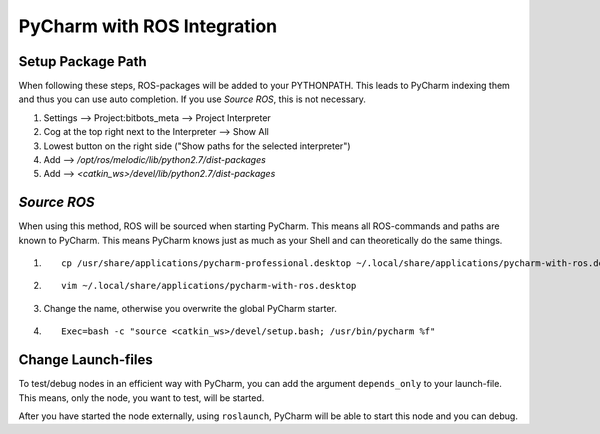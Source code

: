 ============================
PyCharm with ROS Integration
============================

Setup Package Path
===================
When following these steps, ROS-packages will be added to your PYTHONPATH.
This leads to PyCharm indexing them and thus you can use auto completion.
If you use `Source ROS`, this is not necessary.

1. Settings --> Project:bitbots_meta --> Project Interpreter
2. Cog at the top right next to the Interpreter --> Show All
3. Lowest button on the right side ("Show paths for the selected interpreter")
4. Add --> `/opt/ros/melodic/lib/python2.7/dist-packages`
5. Add --> `<catkin_ws>/devel/lib/python2.7/dist-packages`

`Source ROS`
============
When using this method, ROS will be sourced when starting PyCharm.
This means all ROS-commands and paths are known to PyCharm.
This means PyCharm knows just as much as your Shell and can theoretically do the same things.

1. ::

    cp /usr/share/applications/pycharm-professional.desktop ~/.local/share/applications/pycharm-with-ros.desktop

2. ::

    vim ~/.local/share/applications/pycharm-with-ros.desktop

3. Change the name, otherwise you overwrite the global PyCharm starter.

4. ::

    Exec=bash -c "source <catkin_ws>/devel/setup.bash; /usr/bin/pycharm %f"

Change Launch-files
===================
To test/debug nodes in an efficient way with PyCharm, you can add the argument ``depends_only`` to your launch-file.
This means, only the node, you want to test, will be started.

After you have started the node externally, using ``roslaunch``, PyCharm will be able to start this node and you can debug.
